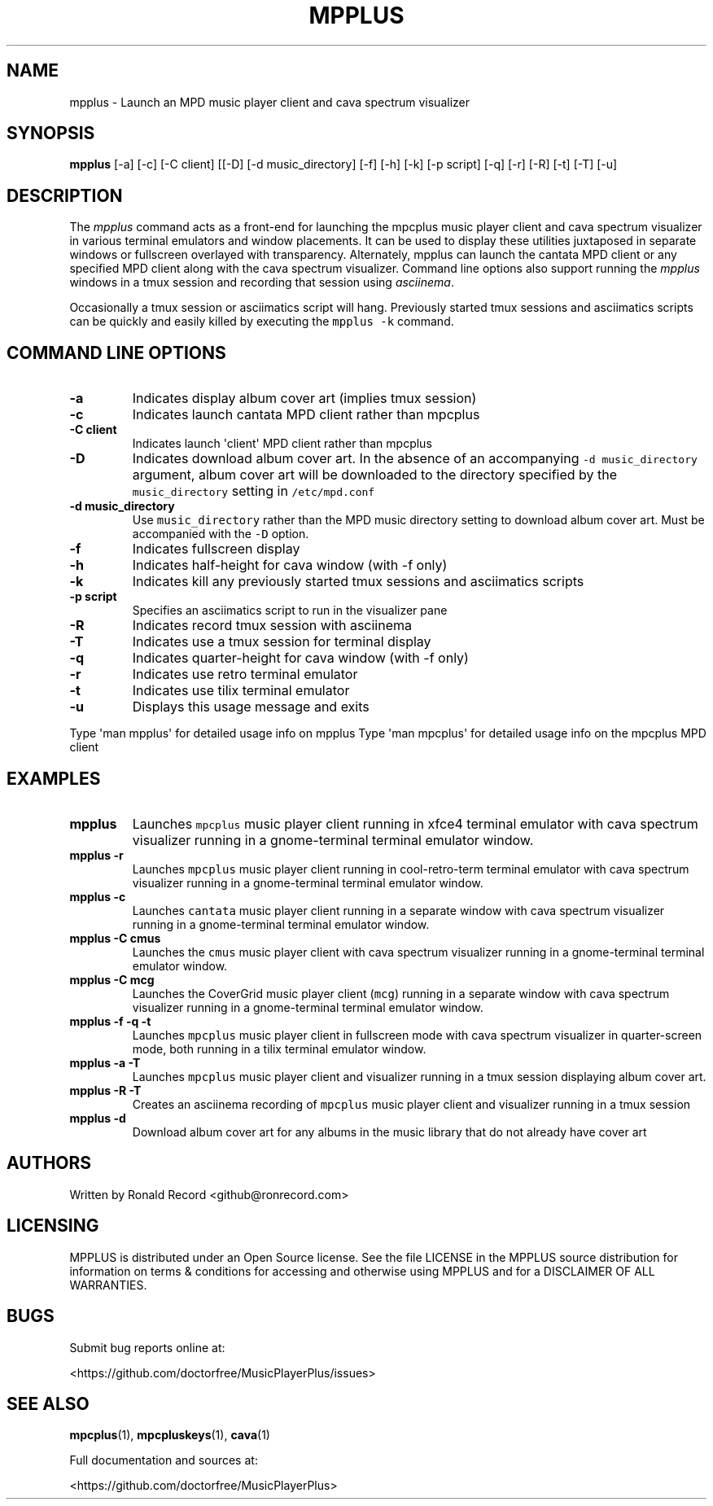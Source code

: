 .\" Automatically generated by Pandoc 2.17.1.1
.\"
.\" Define V font for inline verbatim, using C font in formats
.\" that render this, and otherwise B font.
.ie "\f[CB]x\f[]"x" \{\
. ftr V B
. ftr VI BI
. ftr VB B
. ftr VBI BI
.\}
.el \{\
. ftr V CR
. ftr VI CI
. ftr VB CB
. ftr VBI CBI
.\}
.TH "MPPLUS" "1" "December 05, 2021" "mpplus 2.0.1" "User Manual"
.hy
.SH NAME
.PP
mpplus - Launch an MPD music player client and cava spectrum visualizer
.SH SYNOPSIS
.PP
\f[B]mpplus\f[R] [-a] [-c] [-C client] [[-D] [-d music_directory] [-f]
[-h] [-k] [-p script] [-q] [-r] [-R] [-t] [-T] [-u]
.SH DESCRIPTION
.PP
The \f[I]mpplus\f[R] command acts as a front-end for launching the
mpcplus music player client and cava spectrum visualizer in various
terminal emulators and window placements.
It can be used to display these utilities juxtaposed in separate windows
or fullscreen overlayed with transparency.
Alternately, mpplus can launch the cantata MPD client or any specified
MPD client along with the cava spectrum visualizer.
Command line options also support running the \f[I]mpplus\f[R] windows
in a tmux session and recording that session using \f[I]asciinema\f[R].
.PP
Occasionally a tmux session or asciimatics script will hang.
Previously started tmux sessions and asciimatics scripts can be quickly
and easily killed by executing the \f[V]mpplus -k\f[R] command.
.SH COMMAND LINE OPTIONS
.TP
\f[B]-a\f[R]
Indicates display album cover art (implies tmux session)
.TP
\f[B]-c\f[R]
Indicates launch cantata MPD client rather than mpcplus
.TP
\f[B]-C client\f[R]
Indicates launch \[aq]client\[aq] MPD client rather than mpcplus
.TP
\f[B]-D\f[R]
Indicates download album cover art.
In the absence of an accompanying \f[V]-d music_directory\f[R] argument,
album cover art will be downloaded to the directory specified by the
\f[V]music_directory\f[R] setting in \f[V]/etc/mpd.conf\f[R]
.TP
\f[B]-d music_directory\f[R]
Use \f[V]music_directory\f[R] rather than the MPD music directory
setting to download album cover art.
Must be accompanied with the \f[V]-D\f[R] option.
.TP
\f[B]-f\f[R]
Indicates fullscreen display
.TP
\f[B]-h\f[R]
Indicates half-height for cava window (with -f only)
.TP
\f[B]-k\f[R]
Indicates kill any previously started tmux sessions and asciimatics
scripts
.TP
\f[B]-p script\f[R]
Specifies an asciimatics script to run in the visualizer pane
.TP
\f[B]-R\f[R]
Indicates record tmux session with asciinema
.TP
\f[B]-T\f[R]
Indicates use a tmux session for terminal display
.TP
\f[B]-q\f[R]
Indicates quarter-height for cava window (with -f only)
.TP
\f[B]-r\f[R]
Indicates use retro terminal emulator
.TP
\f[B]-t\f[R]
Indicates use tilix terminal emulator
.TP
\f[B]-u\f[R]
Displays this usage message and exits
.PP
Type \[aq]man mpplus\[aq] for detailed usage info on mpplus Type
\[aq]man mpcplus\[aq] for detailed usage info on the mpcplus MPD client
.SH EXAMPLES
.TP
\f[B]mpplus\f[R]
Launches \f[V]mpcplus\f[R] music player client running in xfce4 terminal
emulator with cava spectrum visualizer running in a gnome-terminal
terminal emulator window.
.TP
\f[B]mpplus -r\f[R]
Launches \f[V]mpcplus\f[R] music player client running in
cool-retro-term terminal emulator with cava spectrum visualizer running
in a gnome-terminal terminal emulator window.
.TP
\f[B]mpplus -c\f[R]
Launches \f[V]cantata\f[R] music player client running in a separate
window with cava spectrum visualizer running in a gnome-terminal
terminal emulator window.
.TP
\f[B]mpplus -C cmus\f[R]
Launches the \f[V]cmus\f[R] music player client with cava spectrum
visualizer running in a gnome-terminal terminal emulator window.
.TP
\f[B]mpplus -C mcg\f[R]
Launches the CoverGrid music player client (\f[V]mcg\f[R]) running in a
separate window with cava spectrum visualizer running in a
gnome-terminal terminal emulator window.
.TP
\f[B]mpplus -f -q -t\f[R]
Launches \f[V]mpcplus\f[R] music player client in fullscreen mode with
cava spectrum visualizer in quarter-screen mode, both running in a tilix
terminal emulator window.
.TP
\f[B]mpplus -a -T\f[R]
Launches \f[V]mpcplus\f[R] music player client and visualizer running in
a tmux session displaying album cover art.
.TP
\f[B]mpplus -R -T\f[R]
Creates an asciinema recording of \f[V]mpcplus\f[R] music player client
and visualizer running in a tmux session
.TP
\f[B]mpplus -d\f[R]
Download album cover art for any albums in the music library that do not
already have cover art
.SH AUTHORS
.PP
Written by Ronald Record <github@ronrecord.com>
.SH LICENSING
.PP
MPPLUS is distributed under an Open Source license.
See the file LICENSE in the MPPLUS source distribution for information
on terms & conditions for accessing and otherwise using MPPLUS and for a
DISCLAIMER OF ALL WARRANTIES.
.SH BUGS
.PP
Submit bug reports online at:
.PP
<https://github.com/doctorfree/MusicPlayerPlus/issues>
.SH SEE ALSO
.PP
\f[B]mpcplus\f[R](1), \f[B]mpcpluskeys\f[R](1), \f[B]cava\f[R](1)
.PP
Full documentation and sources at:
.PP
<https://github.com/doctorfree/MusicPlayerPlus>
